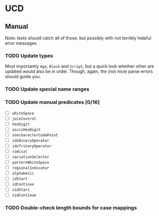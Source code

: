 * UCD
** Manual
Note: tests should catch all of those, but possibly with not terribly
helpful error messages.
*** TODO Update types
Most importantly ~Age~, ~Block~ and ~Script~, but a quick look whether
other are updated would also be in order.  Though, again, the (not
nice) parse errors should guide you.
*** TODO Update special name ranges
*** TODO Update manual predicates [0/16]
- [ ] ~whiteSpace~
- [ ] ~joinControl~
- [ ] ~hexDigit~
- [ ] ~asciiHexDigit~
- [ ] ~noncharacterCodePoint~
- [ ] ~idsBinaryOperator~
- [ ] ~idsTrinaryOperator~
- [ ] ~radical~
- [ ] ~variationSelector~
- [ ] ~patternWhiteSpace~
- [ ] ~regionalIndicator~
- [ ] ~alphabetic~
- [ ] ~idStart~
- [ ] ~idContinue~
- [ ] ~xidStart~
- [ ] ~xidContinue~
*** TODO Double-check length bounds for case mappings
